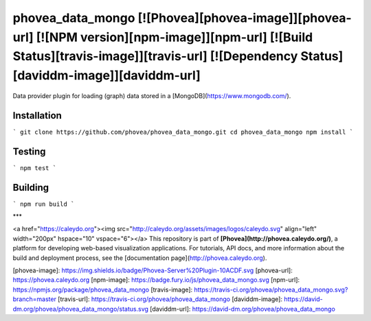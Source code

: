phovea_data_mongo [![Phovea][phovea-image]][phovea-url] [![NPM version][npm-image]][npm-url] [![Build Status][travis-image]][travis-url] [![Dependency Status][daviddm-image]][daviddm-url]
=====================

Data provider plugin for loading (graph) data stored in a [MongoDB](https://www.mongodb.com/).

Installation
------------

```
git clone https://github.com/phovea/phovea_data_mongo.git
cd phovea_data_mongo
npm install
```

Testing
-------

```
npm test
```

Building
--------

```
npm run build
```



***

<a href="https://caleydo.org"><img src="http://caleydo.org/assets/images/logos/caleydo.svg" align="left" width="200px" hspace="10" vspace="6"></a>
This repository is part of **[Phovea](http://phovea.caleydo.org/)**, a platform for developing web-based visualization applications. For tutorials, API docs, and more information about the build and deployment process, see the [documentation page](http://phovea.caleydo.org).


[phovea-image]: https://img.shields.io/badge/Phovea-Server%20Plugin-10ACDF.svg
[phovea-url]: https://phovea.caleydo.org
[npm-image]: https://badge.fury.io/js/phovea_data_mongo.svg
[npm-url]: https://npmjs.org/package/phovea_data_mongo
[travis-image]: https://travis-ci.org/phovea/phovea_data_mongo.svg?branch=master
[travis-url]: https://travis-ci.org/phovea/phovea_data_mongo
[daviddm-image]: https://david-dm.org/phovea/phovea_data_mongo/status.svg
[daviddm-url]: https://david-dm.org/phovea/phovea_data_mongo


